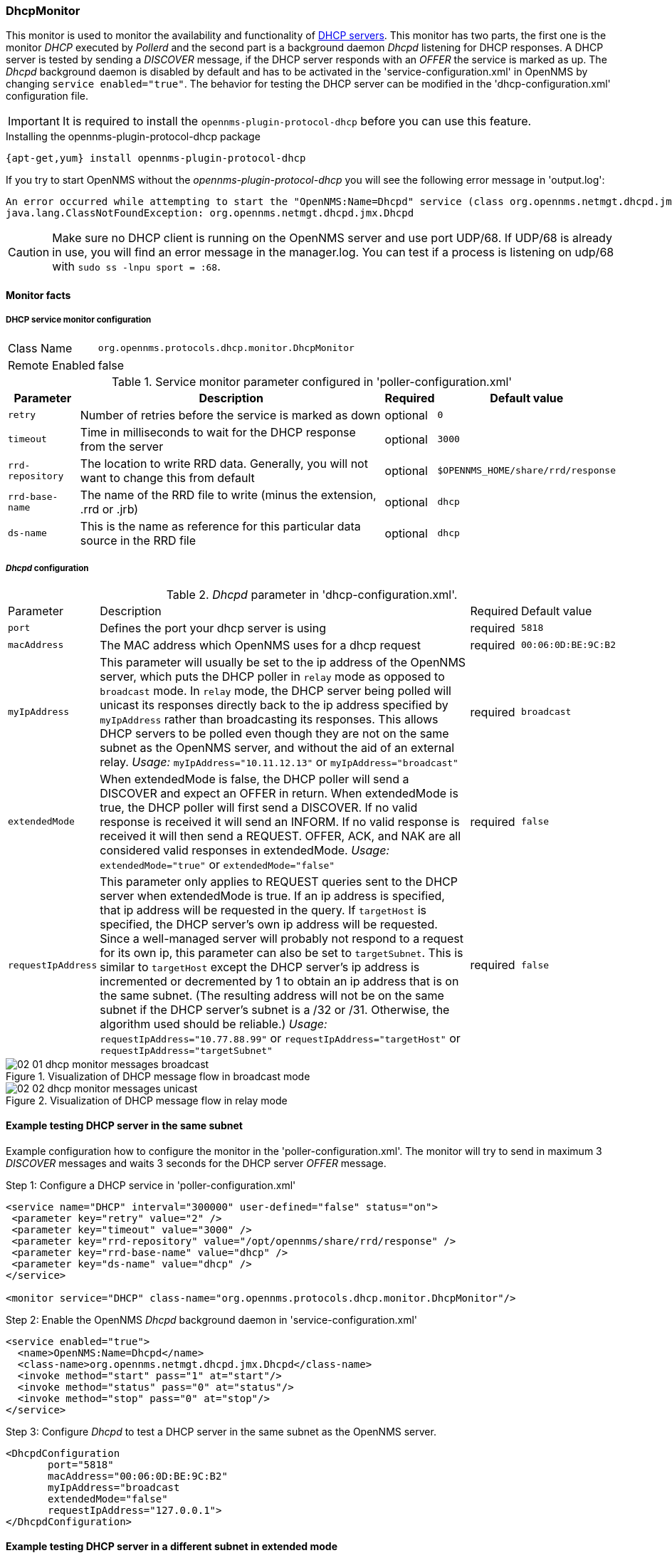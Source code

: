 
=== DhcpMonitor

This monitor is used to monitor the availability and functionality of http://en.wikipedia.org/wiki/Dynamic_Host_Configuration_Protocol[DHCP servers].
This monitor has two parts, the first one is the monitor _DHCP_ executed by _Pollerd_ and the second part is a background daemon _Dhcpd_ listening for DHCP responses.
A DHCP server is tested by sending a _DISCOVER_ message, if the DHCP server responds with an _OFFER_ the service is marked as up.
The _Dhcpd_ background daemon is disabled by default and has to be activated in the 'service-configuration.xml' in OpenNMS by changing `service enabled="true"`.
The behavior for testing the DHCP server can be modified in the 'dhcp-configuration.xml' configuration file.

IMPORTANT: It is required to install the `opennms-plugin-protocol-dhcp` before you can use this feature.

.Installing the opennms-plugin-protocol-dhcp package
----
{apt-get,yum} install opennms-plugin-protocol-dhcp
----

If you try to start OpenNMS without the _opennms-plugin-protocol-dhcp_ you will see the following error message in 'output.log':

----
An error occurred while attempting to start the "OpenNMS:Name=Dhcpd" service (class org.opennms.netmgt.dhcpd.jmx.Dhcpd).  Shutting down and exiting.
java.lang.ClassNotFoundException: org.opennms.netmgt.dhcpd.jmx.Dhcpd
----

CAUTION: Make sure no DHCP client is running on the OpenNMS server and use port UDP/68.
         If UDP/68 is already in use, you will find an error message in the manager.log.
         You can test if a process is listening on udp/68 with `sudo ss -lnpu sport = :68`.

==== Monitor facts

===== DHCP service monitor configuration

[options="autowidth"]
|===
| Class Name     | `org.opennms.protocols.dhcp.monitor.DhcpMonitor`
| Remote Enabled | false
|===

.Service monitor parameter configured in 'poller-configuration.xml'
[options="header, autowidth"]
|===
| Parameter        | Description                                                                                    | Required | Default value
| `retry`          | Number of retries before the service is marked as down                                         | optional | `0`
| `timeout`        | Time in milliseconds to wait for the DHCP response from the server                             | optional | `3000`
| `rrd-repository` | The location to write RRD data. Generally, you will not want to change this from default       | optional | `$OPENNMS_HOME/share/rrd/response`
| `rrd-base-name`  | The name of the RRD file to write (minus the extension, +.rrd+ or +.jrb+)                      | optional | `dhcp`
| `ds-name`        | This is the name as reference for this particular data source in the RRD file                  | optional | `dhcp`
|===

===== _Dhcpd_ configuration

._Dhcpd_ parameter in 'dhcp-configuration.xml'.
[options="autowidth"]
|===
| Parameter          | Description                                                                       | Required           | Default value
| `port`             | Defines the port your dhcp server is using                                        | required           | `5818`
| `macAddress`       | The MAC address which OpenNMS uses for a dhcp request                             | required           | `00:06:0D:BE:9C:B2`
| `myIpAddress`      | This parameter will usually be set to the ip address of the OpenNMS server,
                       which puts the DHCP poller in `relay` mode as opposed to `broadcast` mode.
                       In `relay` mode, the DHCP server being polled will unicast its responses directly
                       back to the ip address specified by `myIpAddress` rather than broadcasting its
                       responses. This allows DHCP servers to be polled even though they are not on the
                       same subnet as the OpenNMS server, and without the aid of an external relay.
                       _Usage:_ `myIpAddress="10.11.12.13"` or `myIpAddress="broadcast"`                 | required           | `broadcast`
| `extendedMode`     | When extendedMode is false, the DHCP poller will send a DISCOVER and expect an
                       OFFER in return. When extendedMode is true, the DHCP poller will first send a
                       DISCOVER. If no valid response is received it will send an INFORM. If no valid
                       response is received it will then send a REQUEST. OFFER, ACK, and NAK are all
                       considered valid responses in extendedMode.
                       _Usage:_ `extendedMode="true"` or `extendedMode="false"`                          | required           | `false`
| `requestIpAddress` | This parameter only applies to REQUEST queries sent to the DHCP server when
                       extendedMode is true. If an ip address is specified, that ip address will be
                       requested in the query. If `targetHost` is specified, the DHCP server's own ip
                       address will be requested. Since a well-managed server will probably not respond
                       to a request for its own ip, this parameter can also be set to `targetSubnet`.
                       This is similar to `targetHost` except the DHCP server's ip address is
                       incremented or decremented by 1 to obtain an ip address that is on the same
                       subnet.
                       (The resulting address will not be on the same subnet if the DHCP server's
                       subnet is a /32 or /31. Otherwise, the algorithm used should be reliable.)
                       _Usage:_ `requestIpAddress="10.77.88.99"` or `requestIpAddress="targetHost"`
                       or `requestIpAddress="targetSubnet"`                                              | required           | `false`
|===

.Visualization of DHCP message flow in broadcast mode
image::poller/02_01_dhcp-monitor-messages-broadcast.png[]

.Visualization of DHCP message flow in relay mode
image::poller/02_02_dhcp-monitor-messages-unicast.png[]

==== Example testing DHCP server in the same subnet
Example configuration how to configure the monitor in the 'poller-configuration.xml'.
The monitor will try to send in maximum 3 _DISCOVER_ messages and waits 3 seconds for the DHCP server _OFFER_ message.

.Step 1: Configure a DHCP service in 'poller-configuration.xml'
[source, xml]
----
<service name="DHCP" interval="300000" user-defined="false" status="on">
 <parameter key="retry" value="2" />
 <parameter key="timeout" value="3000" />
 <parameter key="rrd-repository" value="/opt/opennms/share/rrd/response" />
 <parameter key="rrd-base-name" value="dhcp" />
 <parameter key="ds-name" value="dhcp" />
</service>

<monitor service="DHCP" class-name="org.opennms.protocols.dhcp.monitor.DhcpMonitor"/>
----

.Step 2: Enable the OpenNMS _Dhcpd_ background daemon in 'service-configuration.xml'
[source, xml]
----
<service enabled="true">
  <name>OpenNMS:Name=Dhcpd</name>
  <class-name>org.opennms.netmgt.dhcpd.jmx.Dhcpd</class-name>
  <invoke method="start" pass="1" at="start"/>
  <invoke method="status" pass="0" at="status"/>
  <invoke method="stop" pass="0" at="stop"/>
</service>
----

.Step 3: Configure _Dhcpd_ to test a DHCP server in the same subnet as the OpenNMS server.
[source, xml]
----
<DhcpdConfiguration
       port="5818"
       macAddress="00:06:0D:BE:9C:B2"
       myIpAddress="broadcast
       extendedMode="false"
       requestIpAddress="127.0.0.1">
</DhcpdConfiguration>
----

==== Example testing DHCP server in a different subnet in extended mode

You can use the same monitor in 'poller-configuration.xml' as in the example above.

.Configure _Dhcpd_ to test DHCP server in a different subnet. The OFFER from the DHCP server is sent to `myIpAddress`.
[source, xml]
----
<DhcpdConfiguration
       port="5818"
       macAddress="00:06:0D:BE:9C:B2"
       myIpAddress="10.4.1.234"
       extendedMode="true"
       requestIpAddress="targetSubnet">
</DhcpdConfiguration>
----

NOTE: If in `extendedMode`, the time required to complete the poll for an unresponsive node is increased by a factor of 3.
      Thus it is a good idea to limit the number of retries to a small number.
